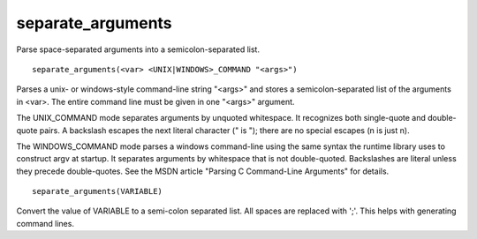 separate_arguments
------------------

Parse space-separated arguments into a semicolon-separated list.

::

  separate_arguments(<var> <UNIX|WINDOWS>_COMMAND "<args>")

Parses a unix- or windows-style command-line string "<args>" and
stores a semicolon-separated list of the arguments in <var>.  The
entire command line must be given in one "<args>" argument.

The UNIX_COMMAND mode separates arguments by unquoted whitespace.  It
recognizes both single-quote and double-quote pairs.  A backslash
escapes the next literal character (\" is "); there are no special
escapes (\n is just n).

The WINDOWS_COMMAND mode parses a windows command-line using the same
syntax the runtime library uses to construct argv at startup.  It
separates arguments by whitespace that is not double-quoted.
Backslashes are literal unless they precede double-quotes.  See the
MSDN article "Parsing C Command-Line Arguments" for details.

::

  separate_arguments(VARIABLE)

Convert the value of VARIABLE to a semi-colon separated list.  All
spaces are replaced with ';'.  This helps with generating command
lines.
